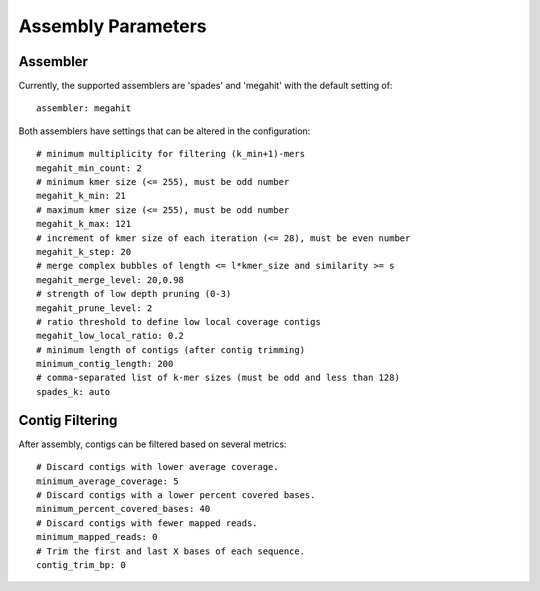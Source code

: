 Assembly Parameters
===================


Assembler
---------

Currently, the supported assemblers are 'spades' and 'megahit' with the
default setting of::

    assembler: megahit

Both assemblers have settings that can be altered in the configuration::

    # minimum multiplicity for filtering (k_min+1)-mers
    megahit_min_count: 2
    # minimum kmer size (<= 255), must be odd number
    megahit_k_min: 21
    # maximum kmer size (<= 255), must be odd number
    megahit_k_max: 121
    # increment of kmer size of each iteration (<= 28), must be even number
    megahit_k_step: 20
    # merge complex bubbles of length <= l*kmer_size and similarity >= s
    megahit_merge_level: 20,0.98
    # strength of low depth pruning (0-3)
    megahit_prune_level: 2
    # ratio threshold to define low local coverage contigs
    megahit_low_local_ratio: 0.2
    # minimum length of contigs (after contig trimming)
    minimum_contig_length: 200
    # comma-separated list of k-mer sizes (must be odd and less than 128)
    spades_k: auto


Contig Filtering
----------------

After assembly, contigs can be filtered based on several metrics::

    # Discard contigs with lower average coverage.
    minimum_average_coverage: 5
    # Discard contigs with a lower percent covered bases.
    minimum_percent_covered_bases: 40
    # Discard contigs with fewer mapped reads.
    minimum_mapped_reads: 0
    # Trim the first and last X bases of each sequence.
    contig_trim_bp: 0
